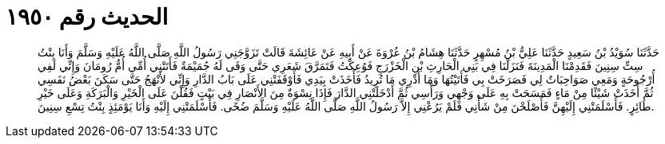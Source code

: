 
= الحديث رقم ١٩٥٠

[quote.hadith]
حَدَّثَنَا سُوَيْدُ بْنُ سَعِيدٍ حَدَّثَنَا عَلِيُّ بْنُ مُسْهِرٍ حَدَّثَنَا هِشَامُ بْنُ عُرْوَةَ عَنْ أَبِيهِ عَنْ عَائِشَةَ قَالَتْ تَزَوَّجَنِي رَسُولُ اللَّهِ صَلَّى اللَّهُ عَلَيْهِ وَسَلَّمَ وَأَنَا بِنْتُ سِتِّ سِنِينَ فَقَدِمْنَا الْمَدِينَةَ فَنَزَلْنَا فِي بَنِي الْحَارِثِ بْنِ الْخَزْرَجِ فَوُعِكْتُ فَتَمَرَّقَ شَعَرِي حَتَّى وَفَى لَهُ جُمَيْمَةٌ فَأَتَتْنِي أُمِّي أُمُّ رُومَانَ وَإِنِّي لَفِي أُرْجُوحَةٍ وَمَعِي صَوَاحِبَاتٌ لِي فَصَرَخَتْ بِي فَأَتَيْتُهَا وَمَا أَدْرِي مَا تُرِيدُ فَأَخَذَتْ بِيَدِي فَأَوْقَفَتْنِي عَلَى بَابُ الدَّارِ وَإِنِّي لأَنْهَجُ حَتَّى سَكَنَ بَعْضُ نَفَسِي ثُمَّ أَخَذَتْ شَيْئًا مِنْ مَاءٍ فَمَسَحَتْ بِهِ عَلَى وَجْهِي وَرَأْسِي ثُمَّ أَدْخَلَتْنِي الدَّارَ فَإِذَا نِسْوَةٌ مِنَ الأَنْصَارِ فِي بَيْتٍ فَقُلْنَ عَلَى الْخَيْرِ وَالْبَرَكَةِ وَعَلَى خَيْرِ طَائِرٍ. فَأَسْلَمَتْنِي إِلَيْهِنَّ فَأَصْلَحْنَ مِنْ شَأْنِي فَلَمْ يَرُعْنِي إِلاَّ رَسُولُ اللَّهِ صَلَّى اللَّهُ عَلَيْهِ وَسَلَّمَ ضُحًى. فَأَسْلَمَتْنِي إِلَيْهِ وَأَنَا يَوْمَئِذٍ بِنْتُ تِسْعِ سِنِينَ.